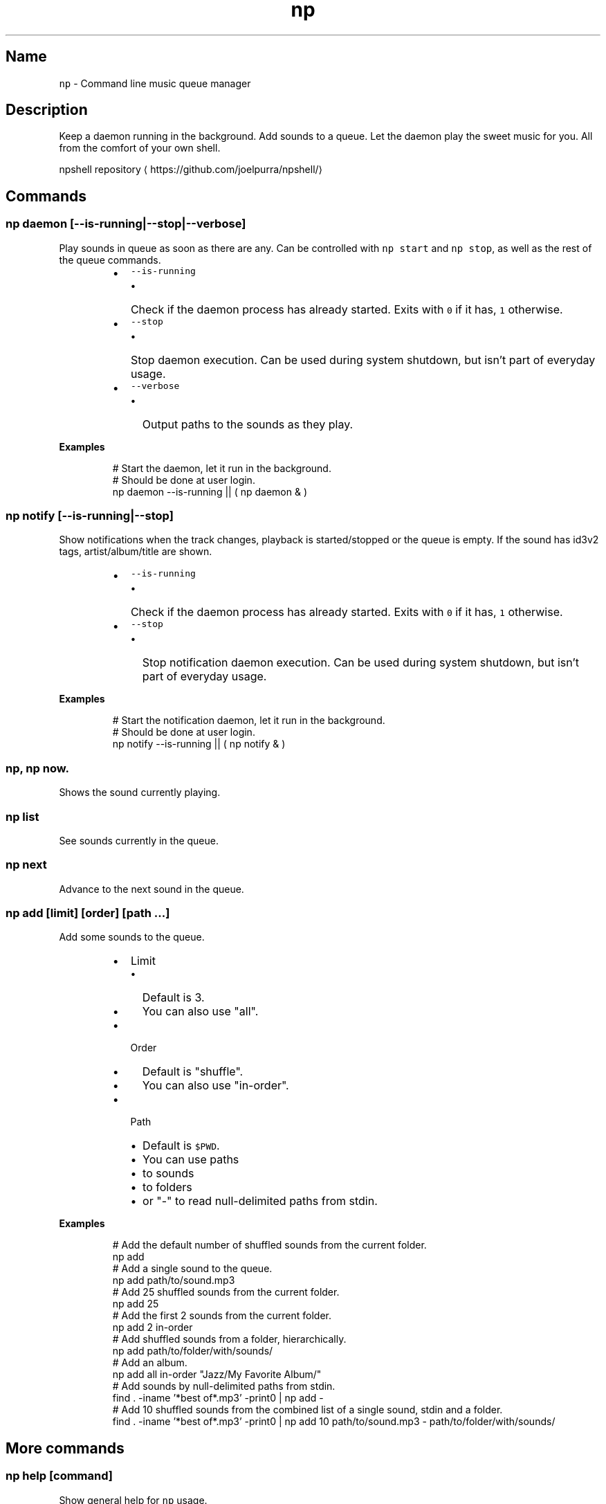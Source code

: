 .TH np 1 2015\-05\-12 1.2.0 npshell Usage
.SH Name
.PP
\fB\fCnp\fR \- Command line music queue manager
.SH Description
.PP
Keep a daemon running in the background. Add sounds to a queue. Let the daemon play the sweet music for you. All from the comfort of your own shell.
.PP
npshell repository
\[la]https://github.com/joelpurra/npshell/\[ra]
.SH Commands
.SS \fB\fCnp daemon [\-\-is\-running|\-\-stop|\-\-verbose]\fR
.PP
Play sounds in queue as soon as there are any. Can be controlled with \fB\fCnp start\fR and \fB\fCnp stop\fR, as well as the rest of the queue commands.
.RS
.IP \(bu 2
\fB\fC\-\-is\-running\fR
.RS
.IP \(bu 2
Check if the daemon process has already started. Exits with \fB\fC0\fR if it has, \fB\fC1\fR otherwise.
.RE
.IP \(bu 2
\fB\fC\-\-stop\fR
.RS
.IP \(bu 2
Stop daemon execution. Can be used during system shutdown, but isn't part of everyday usage.
.RE
.IP \(bu 2
\fB\fC\-\-verbose\fR
.RS
.IP \(bu 2
Output paths to the sounds as they play.
.RE
.RE
.PP
\fBExamples\fP
.PP
.RS
.nf
# Start the daemon, let it run in the background.
# Should be done at user login.
np daemon \-\-is\-running || ( np daemon & )
.fi
.RE
.SS \fB\fCnp notify [\-\-is\-running|\-\-stop]\fR
.PP
Show notifications when the track changes, playback is started/stopped or the queue is empty.
If the sound has id3v2 tags, artist/album/title are shown.
.RS
.IP \(bu 2
\fB\fC\-\-is\-running\fR
.RS
.IP \(bu 2
Check if the daemon process has already started. Exits with \fB\fC0\fR if it has, \fB\fC1\fR otherwise.
.RE
.IP \(bu 2
\fB\fC\-\-stop\fR
.RS
.IP \(bu 2
Stop notification daemon execution. Can be used during system shutdown, but isn't part of everyday usage.
.RE
.RE
.PP
\fBExamples\fP
.PP
.RS
.nf
# Start the notification daemon, let it run in the background.
# Should be done at user login.
np notify \-\-is\-running || ( np notify & )
.fi
.RE
.SS \fB\fCnp\fR, \fB\fCnp now\fR\&.
.PP
Shows the sound currently playing.
.SS \fB\fCnp list\fR
.PP
See sounds currently in the queue.
.SS \fB\fCnp next\fR
.PP
Advance to the next sound in the queue.
.SS \fB\fCnp add [limit] [order] [path ...]\fR
.PP
Add some sounds to the queue.
.RS
.IP \(bu 2
Limit
.RS
.IP \(bu 2
Default is 3.
.IP \(bu 2
You can also use "all".
.RE
.IP \(bu 2
Order
.RS
.IP \(bu 2
Default is "shuffle".
.IP \(bu 2
You can also use "in\-order".
.RE
.IP \(bu 2
Path
.RS
.IP \(bu 2
Default is \fB\fC$PWD\fR\&.
.IP \(bu 2
You can use paths
.IP \(bu 2
to sounds
.IP \(bu 2
to folders
.IP \(bu 2
or "\-" to read null\-delimited paths from stdin.
.RE
.RE
.PP
\fBExamples\fP
.PP
.RS
.nf
# Add the default number of shuffled sounds from the current folder.
np add
# Add a single sound to the queue.
np add path/to/sound.mp3
# Add 25 shuffled sounds from the current folder.
np add 25
# Add the first 2 sounds from the current folder.
np add 2 in\-order
# Add shuffled sounds from a folder, hierarchically.
np add path/to/folder/with/sounds/
# Add an album.
np add all in\-order "Jazz/My Favorite Album/"
# Add sounds by null\-delimited paths from stdin.
find . \-iname '*best of*.mp3' \-print0 | np add \-
# Add 10 shuffled sounds from the combined list of a single sound, stdin and a folder.
find . \-iname '*best of*.mp3' \-print0 | np add 10 path/to/sound.mp3 \- path/to/folder/with/sounds/
.fi
.RE
.SH More commands
.SS \fB\fCnp help [command]\fR
.PP
Show general help for \fB\fCnp\fR usage.
.RS
.IP \(bu 2
Command
.RS
.IP \(bu 2
Show help about a specific command.
.RE
.RE
.SS \fB\fCnp start\fR
.PP
Let \fB\fCnp daemon\fR consume the sound queue.
.SS \fB\fCnp stop\fR
.PP
Don't let \fB\fCnp daemon\fR consume the sound queue.
.SS \fB\fCnp startstop\fR
.PP
Toggle playback by alternating between \fB\fCnp start\fR and \fB\fCnp stop\fR\&.
.SS \fB\fCnp clear\fR
.PP
Empty the queue.
.SS \fB\fCnp clean\fR
.PP
Remove non\-existant files from queue.
.SS \fB\fCnp history\fR
.PP
Show the 999 most recently played sounds.
.SS \fB\fCnp index [\-\-force|\-\-clean[ \-\-recursive]]\fR
.PP
Create a file with a cached list of all sounds in the current folder, including subfolders.
.RS
.IP \(bu 2
\fB\fC\-\-force\fR
.RS
.IP \(bu 2
Recreate the index file even if it already exists.
.RE
.IP \(bu 2
\fB\fC\-\-clean\fR
.RS
.IP \(bu 2
Remove index files.
.RE
.IP \(bu 2
\fB\fC\-\-recursive\fR
.RS
.IP \(bu 2
Perform the action in subfolders.
.RE
.RE
.SS \fB\fCnp doctor\fR
.PP
Display configuration, runtime and status values.
.SH Configuration
.PP
Settings are read from \fB\fC~/.np/config.sh\fR\&. The format is one \fB\fCsetting=value\fR per line.
.SS \fB\fCconfigNumsounds\fR
.RS
.IP \(bu 2
Default is 3.
.IP \(bu 2
Set the number of sounds \fB\fCnp add\fR adds unless overridden.
.RE
.SS \fB\fCconfigOrder\fR
.RS
.IP \(bu 2
Default is "shuffle".
.IP \(bu 2
The order \fB\fCnp add\fR adds files in.
.IP \(bu 2
Can also be "in\-order".
.RE
.SS \fB\fCconfigDebug\fR
.RS
.IP \(bu 2
Default is "false".
.IP \(bu 2
Enable debug output.
.RE
.SS \fB\fCconfigUseCache\fR
.RS
.IP \(bu 2
Default is "true".
.IP \(bu 2
Automatically generate index files per folder sounds are loaded from. See \fB\fCnp index\fR\&.
.RE
